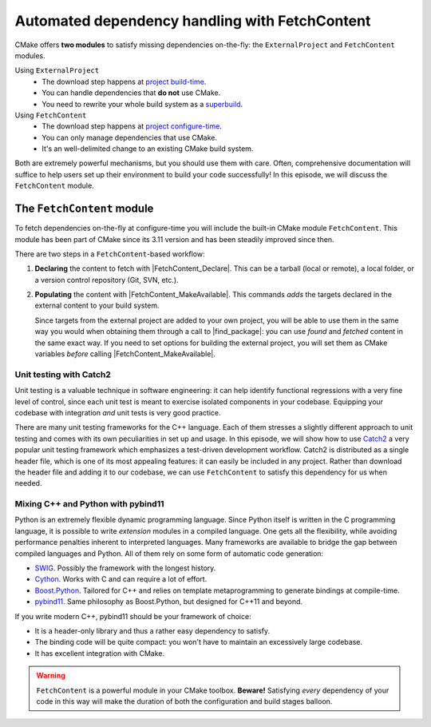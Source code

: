 .. _fetch-content:


Automated dependency handling with FetchContent
===============================================

.. questions::

   - Is there a way to automatically satisfy the dependencies of our code?

.. objectives::

   - Learn how to download your dependencies at configure-time with ``FetchContent``.
   - Learn how fetched content can be used natively within your build system.


CMake offers **two modules** to satisfy missing dependencies on-the-fly:
the ``ExternalProject`` and ``FetchContent`` modules.

Using ``ExternalProject``
    - The download step happens at `project build-time
      <https://cmake.org/cmake/help/latest/module/ExternalProject.html>`_.
    - You can handle dependencies that **do not** use CMake.
    - You need to rewrite your whole build system as a `superbuild
      <https://github.com/dev-cafe/cmake-cookbook/blob/master/chapter-08/README.md>`_.
Using ``FetchContent``
    - The download step happens at `project configure-time
      <https://cmake.org/cmake/help/latest/module/FetchContent.html>`_.
    - You can only manage dependencies that use CMake.
    - It's an well-delimited change to an existing CMake build system.

Both are extremely powerful mechanisms, but you should use them with care.
Often, comprehensive documentation will suffice to help users set up their
environment to build your code successfully!  In this episode, we will discuss
the ``FetchContent`` module.


The ``FetchContent`` module
---------------------------

To fetch dependencies on-the-fly at configure-time you will include the built-in
CMake module ``FetchContent``.  This module has been part of CMake since its
3.11 version and has been steadily improved since then.

There are two steps in a ``FetchContent``-based workflow:

#. **Declaring** the content to fetch with |FetchContent_Declare|. This can be a
   tarball (local or remote), a local folder, or a version control repository
   (Git, SVN, etc.).

   .. signature:: |FetchContent_Declare|

      .. code-block:: cmake

         FetchContent_Declare(<name> <contentOptions>...)

      The command accepts as ``<contentOptions>`` the same options one would give
      to ``ExternalProject_Add`` in the *download* and *update/patch* `steps
      <https://cmake.org/cmake/help/latest/module/ExternalProject.html#command:externalproject_add>`_.

      To download code from a Git repository, you would set the following:

      - ``GIT_REPOSITORY``, the location of the repository.
      - ``GIT_TAG``, the revision (tag, branch name, commit hash) to check out.

      whereas to download a tarball you only need set:

      - ``URL``, the online location of the tarball.

#. **Populating** the content with |FetchContent_MakeAvailable|. This commands
   *adds* the targets declared in the external content to your build system.

   .. signature:: |FetchContent_MakeAvailable|

      .. code-block:: cmake

         FetchContent_MakeAvailable( <name1> [<name2>...] )

   Since targets from the external project are added to your own project, you
   will be able to use them in the same way you would when obtaining them
   through a call to |find_package|: you can use *found* and *fetched* content
   in the same exact way.
   If you need to set options for building the external project, you will set
   them as CMake variables *before* calling |FetchContent_MakeAvailable|.

Unit testing with Catch2
++++++++++++++++++++++++

Unit testing is a valuable technique in software engineering: it can help
identify functional regressions with a very fine level of control, since each
unit test is meant to exercise isolated components in your codebase.
Equipping your codebase with integration *and* unit tests is very good practice.

There are many unit testing frameworks for the C++ language. Each of them
stresses a slightly different approach to unit testing and comes with its own
peculiarities in set up and usage.
In this episode, we will show how to use `Catch2
<https://github.com/catchorg/Catch2>`_ a very popular unit testing framework
which emphasizes a test-driven development workflow.
Catch2 is distributed as a single header file, which is one of its most
appealing features: it can easily be included in any project. Rather than
download the header file and adding it to our codebase, we can use
``FetchContent`` to satisfy this dependency for us when needed.


.. challenge:: Catch2 reloaded

   We want to use the Catch2 unit testing framework for our code.  In this
   exercise, we will download the Catch2 project at configure-time from its
   `GitHub repository <https://github.com/catchorg/Catch2>`_.

   Get the :download:`scaffold code <code/tarballs/26_more-catch2.tar.bz2>`.

   #. Create a C++ project.
   #. Set the C++ standard to C++14. Catch2 will work with C++11 too.
   #. Create a library from the ``sum_integers.cpp`` source file.
   #. Link the library into a ``sum_up`` executable.
   #. Include the ``FetchContent`` module and declare the ``Catch2`` content. We
      want to download the ``v2.13.4`` tag from the `official Git repository <https://github.com/catchorg/Catch2>`_.
   #. Make the ``Catch2`` content available.
   #. Create the ``cpp_test`` executable.
   #. Enable testing and add a test. You will have to check how to call a Catch2
      executable in the `documentation
      <https://github.com/catchorg/Catch2/blob/v2.x/docs/command-line.md#specifying-which-tests-to-run>`_.
   #. Try running your tests.

   - What differences do you note in the configuration step?
   - What happens if you forget to issue the |FetchContent_MakeAvailable| command?
   - What targets are built in the project? Which ones are from Catch2? You can
     use the following command to obtain a list of all available targets:

     .. code-block:: bash

        $ cmake --build build --target help

   You can download the :download:`complete, working example <code/tarballs/26_more-catch2_solution.tar.bz2>`.

Mixing C++ and Python with pybind11
+++++++++++++++++++++++++++++++++++

Python is an extremely flexible dynamic programming language. Since Python
itself is written in the C programming language, it is possible to write
*extension* modules in a compiled language. One gets all the flexibility, while
avoiding performance penalties inherent to interpreted languages.
Many frameworks are available to bridge the gap between compiled languages and
Python. All of them rely on some form of automatic code generation:

- `SWIG <http://swig.org/>`_. Possibly the framework with the longest history.
- `Cython <https://cython.org/>`_. Works with C and can require a lot of effort.
- `Boost.Python
  <https://www.boost.org/doc/libs/1_75_0/libs/python/doc/html/index.html>`_.
  Tailored for C++ and relies on template metaprogramming to generate bindings
  at compile-time.
- `pybind11 <https://pybind11.readthedocs.io/en/stable/index.html>`_. Same
  philosophy as Boost.Python, but designed for C++11 and beyond.

If you write modern C++, pybind11 should be your framework of choice:

- It is a header-only library and thus a rather easy dependency to satisfy.
- The binding code will be quite compact: you won't have to maintain an
  excessively large codebase.
- It has excellent integration with CMake.


.. challenge:: Banking code with C++ and Python

   Our goal is to compile Python wrappers to a small C++ library simulating a
   bank account. The pybind11 dependency will be satisfied at configure-time
   using ``FetchContent``.

   Get the :download:`scaffold code <code/tarballs/27_cxx-python.tar.bz2>`.
   The source tree is as follows:

   .. code-block:: text

      cxx-python
      └── account
          ├── account.cpp
          ├── account.hpp
          └── test.py

   #. Create a ``CMakeLists.txt`` in the root of the program, with minimum CMake requirement and project.
   #. Find the Python with |find_package|. Request at least version 3.6 with the
      ``REQUIRED`` keyword and the interpreter and development headers with the
      ``COMPONENTS`` keyword. Refer to the documentation:

      .. code-block:: bash

         $ cmake --help-module FindPython | less

   #. Enable testing and add the ``account`` folder.
   #. Complete the scaffold ``CMakeLists.txt`` in the ``account`` folder,
      following the ``FIXME`` prompts. We want to download the released tarball
      for version 2.6.2 of pybind11.
   #. Configure, build, and run the test.

   You can download the :download:`complete, working example <code/tarballs/27_cxx-python_solution.tar.bz2>`.

   **Note** that:

   - The ``pybind11_add_module`` function is a convenience wrapper to
     |add_library| to generate Python extension modules. It is offered by
     pybind11 and you can read more about it `here
     <https://pybind11.readthedocs.io/en/stable/compiling.html#pybind11-add-module>`_.
   - The special syntax used in the definition of the test command will set
     the location of the Python extension as an environment variable.


.. warning::

   ``FetchContent`` is a powerful module in your CMake toolbox. **Beware!**
   Satisfying *every* dependency of your code in this way will make the duration
   of both the configuration and build stages balloon.



.. keypoints::

   - CMake lets you satisfy dependencies *on-the-fly*.
   - You can do so at build-time with ``ExternalProject``, but you need to adopt
     a superbuild framework.
   - At configure-time, you can use the ``FetchContent`` module: it can only be
     applied with dependencies that also use CMake.
